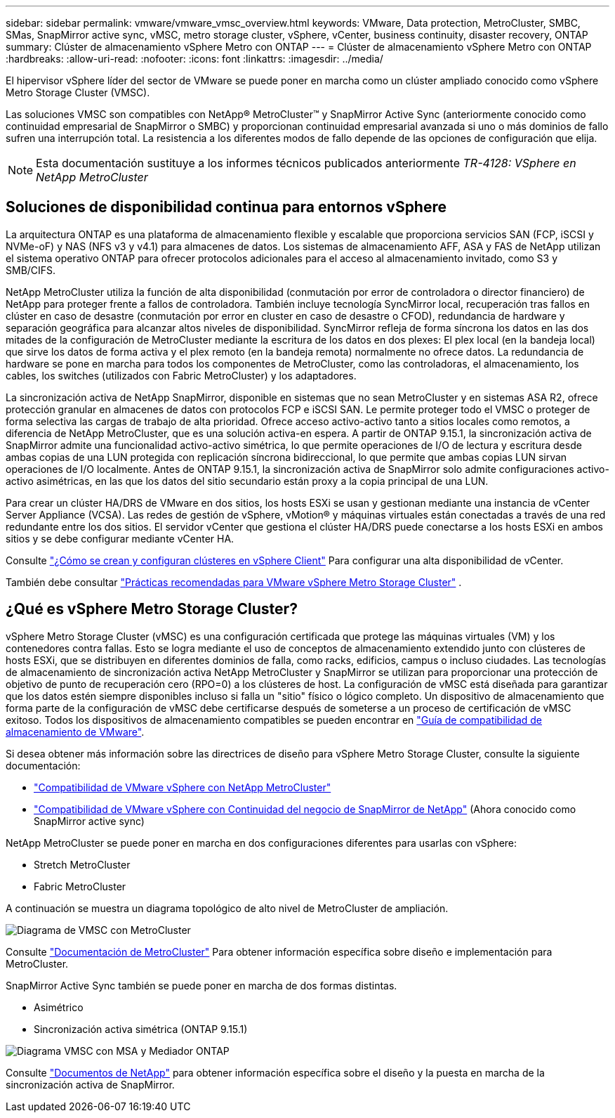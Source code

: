 ---
sidebar: sidebar 
permalink: vmware/vmware_vmsc_overview.html 
keywords: VMware, Data protection, MetroCluster, SMBC, SMas, SnapMirror active sync, vMSC, metro storage cluster, vSphere, vCenter, business continuity, disaster recovery, ONTAP 
summary: Clúster de almacenamiento vSphere Metro con ONTAP 
---
= Clúster de almacenamiento vSphere Metro con ONTAP
:hardbreaks:
:allow-uri-read: 
:nofooter: 
:icons: font
:linkattrs: 
:imagesdir: ../media/


[role="lead"]
El hipervisor vSphere líder del sector de VMware se puede poner en marcha como un clúster ampliado conocido como vSphere Metro Storage Cluster (VMSC).

Las soluciones VMSC son compatibles con NetApp® MetroCluster™ y SnapMirror Active Sync (anteriormente conocido como continuidad empresarial de SnapMirror o SMBC) y proporcionan continuidad empresarial avanzada si uno o más dominios de fallo sufren una interrupción total. La resistencia a los diferentes modos de fallo depende de las opciones de configuración que elija.


NOTE: Esta documentación sustituye a los informes técnicos publicados anteriormente _TR-4128: VSphere en NetApp MetroCluster_



== Soluciones de disponibilidad continua para entornos vSphere

La arquitectura ONTAP es una plataforma de almacenamiento flexible y escalable que proporciona servicios SAN (FCP, iSCSI y NVMe-oF) y NAS (NFS v3 y v4.1) para almacenes de datos. Los sistemas de almacenamiento AFF, ASA y FAS de NetApp utilizan el sistema operativo ONTAP para ofrecer protocolos adicionales para el acceso al almacenamiento invitado, como S3 y SMB/CIFS.

NetApp MetroCluster utiliza la función de alta disponibilidad (conmutación por error de controladora o director financiero) de NetApp para proteger frente a fallos de controladora. También incluye tecnología SyncMirror local, recuperación tras fallos en clúster en caso de desastre (conmutación por error en cluster en caso de desastre o CFOD), redundancia de hardware y separación geográfica para alcanzar altos niveles de disponibilidad. SyncMirror refleja de forma síncrona los datos en las dos mitades de la configuración de MetroCluster mediante la escritura de los datos en dos plexes: El plex local (en la bandeja local) que sirve los datos de forma activa y el plex remoto (en la bandeja remota) normalmente no ofrece datos. La redundancia de hardware se pone en marcha para todos los componentes de MetroCluster, como las controladoras, el almacenamiento, los cables, los switches (utilizados con Fabric MetroCluster) y los adaptadores.

La sincronización activa de NetApp SnapMirror, disponible en sistemas que no sean MetroCluster y en sistemas ASA R2, ofrece protección granular en almacenes de datos con protocolos FCP e iSCSI SAN. Le permite proteger todo el VMSC o proteger de forma selectiva las cargas de trabajo de alta prioridad. Ofrece acceso activo-activo tanto a sitios locales como remotos, a diferencia de NetApp MetroCluster, que es una solución activa-en espera. A partir de ONTAP 9.15.1, la sincronización activa de SnapMirror admite una funcionalidad activo-activo simétrica, lo que permite operaciones de I/O de lectura y escritura desde ambas copias de una LUN protegida con replicación síncrona bidireccional, lo que permite que ambas copias LUN sirvan operaciones de I/O localmente. Antes de ONTAP 9.15.1, la sincronización activa de SnapMirror solo admite configuraciones activo-activo asimétricas, en las que los datos del sitio secundario están proxy a la copia principal de una LUN.

Para crear un clúster HA/DRS de VMware en dos sitios, los hosts ESXi se usan y gestionan mediante una instancia de vCenter Server Appliance (VCSA). Las redes de gestión de vSphere, vMotion® y máquinas virtuales están conectadas a través de una red redundante entre los dos sitios. El servidor vCenter que gestiona el clúster HA/DRS puede conectarse a los hosts ESXi en ambos sitios y se debe configurar mediante vCenter HA.

Consulte https://docs.vmware.com/en/VMware-vSphere/8.0/vsphere-vcenter-esxi-management/GUID-F7818000-26E3-4E2A-93D2-FCDCE7114508.html["¿Cómo se crean y configuran clústeres en vSphere Client"] Para configurar una alta disponibilidad de vCenter.

También debe consultar https://www.vmware.com/docs/vmw-vmware-vsphere-metro-storage-cluster-recommended-practices["Prácticas recomendadas para VMware vSphere Metro Storage Cluster"] .



== ¿Qué es vSphere Metro Storage Cluster?

vSphere Metro Storage Cluster (vMSC) es una configuración certificada que protege las máquinas virtuales (VM) y los contenedores contra fallas. Esto se logra mediante el uso de conceptos de almacenamiento extendido junto con clústeres de hosts ESXi, que se distribuyen en diferentes dominios de falla, como racks, edificios, campus o incluso ciudades. Las tecnologías de almacenamiento de sincronización activa NetApp MetroCluster y SnapMirror se utilizan para proporcionar una protección de objetivo de punto de recuperación cero (RPO=0) a los clústeres de host. La configuración de vMSC está diseñada para garantizar que los datos estén siempre disponibles incluso si falla un "sitio" físico o lógico completo. Un dispositivo de almacenamiento que forma parte de la configuración de vMSC debe certificarse después de someterse a un proceso de certificación de vMSC exitoso. Todos los dispositivos de almacenamiento compatibles se pueden encontrar en https://compatibilityguide.broadcom.com/["Guía de compatibilidad de almacenamiento de VMware"].

Si desea obtener más información sobre las directrices de diseño para vSphere Metro Storage Cluster, consulte la siguiente documentación:

* https://kb.vmware.com/s/article/2031038["Compatibilidad de VMware vSphere con NetApp MetroCluster"]
* https://kb.vmware.com/s/article/83370["Compatibilidad de VMware vSphere con Continuidad del negocio de SnapMirror de NetApp"] (Ahora conocido como SnapMirror active sync)


NetApp MetroCluster se puede poner en marcha en dos configuraciones diferentes para usarlas con vSphere:

* Stretch MetroCluster
* Fabric MetroCluster


A continuación se muestra un diagrama topológico de alto nivel de MetroCluster de ampliación.

image::../media/vmsc_mcc_overview.png[Diagrama de VMSC con MetroCluster]

Consulte https://www.netapp.com/support-and-training/documentation/metrocluster/["Documentación de MetroCluster"] Para obtener información específica sobre diseño e implementación para MetroCluster.

SnapMirror Active Sync también se puede poner en marcha de dos formas distintas.

* Asimétrico
* Sincronización activa simétrica (ONTAP 9.15.1)


image::../media/vmsc_smas_mediator.png[Diagrama VMSC con MSA y Mediador ONTAP]

Consulte https://docs.netapp.com/us-en/ontap/smbc/index.html["Documentos de NetApp"] para obtener información específica sobre el diseño y la puesta en marcha de la sincronización activa de SnapMirror.

